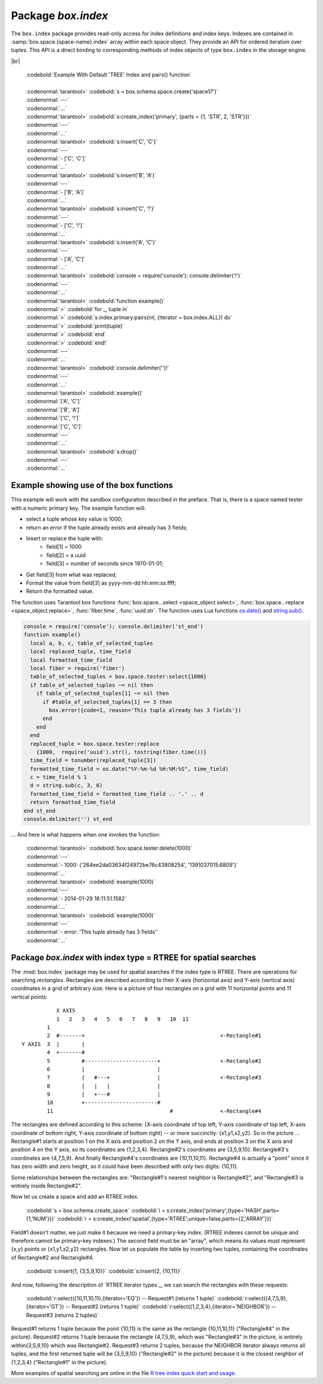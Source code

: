 -------------------------------------------------------------------------------
                            Package `box.index`
-------------------------------------------------------------------------------

The ``box.index`` package provides read-only access for index definitions and
index keys. Indexes are contained in :samp:`box.space.{space-name}.index` array within
each space object. They provide an API for ordered iteration over tuples. This
API is a direct binding to corresponding methods of index objects of type
``box.index`` in the storage engine.

.. module:: box.index

.. class:: index_object

    .. data:: unique

        true if the index is unique.

        :rtype: boolean

    .. data:: type

        Index type, 'TREE' or 'HASH' or 'BITSET' or 'RTREE'.

        :rtype: string

    .. data:: parts

        An array describing index key fields.

        :rtype: table

        | :codebold:`Example`
        |
        | :codenormal:`tarantool>` :codebold:`box.space.tester.index.primary`
        | :codenormal:`---`
        | - :codenormal:`unique: true`
        | |nbsp| :codenormal:`parts:`
        | |nbsp| :codenormal:`0:`
        | |nbsp| - :codenormal:`type: NUM`
        | |nbsp| |nbsp| |nbsp| :codenormal:`fieldno: 1`
        | |nbsp| |nbsp| |nbsp| :codenormal:`id: 0`
        | |nbsp| |nbsp| |nbsp| :codenormal:`space_id: 513`
        | |nbsp| :codenormal:`name: primary`
        | |nbsp| :codenormal:`type: TREE`
        | :codenormal:`...` |br|

    .. _index-iterator:

    .. function:: pairs(bitset-value | field-value..., iterator-type)

        This method provides iteration support within an index. Parameter type is
        used to identify the semantics of iteration. Different index types support
        different iterators. The remaining arguments of the function are varying
        and depend on the iteration type. For example, a TREE index maintains a
        strict order of keys and can return all tuples in ascending or descending
        order, starting from the specified key. Other index types, however, do not
        support ordering.

        To understand consistency of tuples returned by an iterator, it's essential
        to know the principles of the Tarantool transaction processing subsystem. An
        iterator in Tarantool does not own a consistent read view. Instead, each
        procedure is granted exclusive access to all tuples and spaces until it
        encounters a "context switch": by causing a write to disk, network, or by an
        explicit call to :func:`fiber.yield`. When the execution flow returns
        to the yielded procedure, the data set could have changed significantly.
        Iteration, resumed after a yield point, does not preserve the read view,
        but continues with the new content of the database.

        :param type: iteration strategy as defined in tables below
        :return: this method returns an iterator closure, i.e. a function which can
                be used to get the next value on each invocation
        :rtype:  function, tuple

        :except: Selected iteration type is not supported in the subject index type,
                or supplied parameters do not match iteration type.

        Complexity Factors: Index size, Index type, Number of tuples accessed.

        .. container:: table

            **TREE iterator types**

            +---------------+-----------+---------------------------------------------+
            | Type          | Arguments | Description                                 |
            +===============+===========+=============================================+
            | box.index.ALL | none      | Iterate over all tuples in an index. Tuples |
            | or 'ALL'      |           | are returned  in ascending order by key.    |
            +---------------+-----------+---------------------------------------------+
            | box.index.EQ  | field     | Equality iterator: iterate over all tuples  |
            | or 'EQ'       | values    | where field values = key values. Parts of a |
            |               |           | multi-part key need to be separated by      |
            |               |           | commas.                                     |
            |               |           |                                             |
            |               |           | If the number of field values is less than  |
            |               |           | the number of parts of a multi-part key,    |
            |               |           | the missing field values are considered to  |
            |               |           | be matching.                                |
            |               |           |                                             |
            |               |           | If there are multiple matches, then tuples  |
            |               |           | are returned in ascending order by key.     |
            +---------------+-----------+---------------------------------------------+
            | box.index.GT  | field     | Keys match if key values are greater than   |
            | or 'GT'       | values    | field values. If the number of field values |
            |               |           | is less than the number of parts of a       |
            |               |           | multi-part key, the missing field values    |
            |               |           | are considered to be matching. If the field |
            |               |           | value is ``nil``, iteration starts from the |
            |               |           | smallest key in the index. Tuples are       |
            |               |           | returned in ascending order by key.         |
            +---------------+-----------+---------------------------------------------+
            | box.index.REQ | field     | Reverse equality iterator. Matching is      |
            | or 'REQ'      | values    | determined in the same way as for           |
            |               |           | ``box.index.EQ``, but, if there are multiple|
            |               |           | matches, then tuples are returned in        |
            |               |           | descending order by key,                    |
            +---------------+-----------+---------------------------------------------+
            | box.index.GE  | field     | Keys match if key values are greater than   |
            | or 'GE'       | values    | or equal to field values. Tuples are        |
            |               |           | returned in ascending order by key. If the  |
            |               |           | field value is ``nil``, iteration starts    |
            |               |           | from the first key in the index.            |
            +---------------+-----------+---------------------------------------------+
            | box.index.LT  | field     | Keys match if key values are less than      |
            | or 'LT'       | values    | field values. Tuples are returned in        |
            |               |           | descending order by key. If the field value |
            |               |           | is ``nil``, iteration starts from the last  |
            |               |           | key in the index.                           |
            +---------------+-----------+---------------------------------------------+
            | box.index.LE  | field     | Keys match if key values are less than or   |
            | or 'LE'       | values    | equal to field values. Tuples are returned  |
            |               |           | in descending order by key. If the field    |
            |               |           | value is ``nil``, iteration starts from     |
            |               |           | the last key in the index.                  |
            +---------------+-----------+---------------------------------------------+

            **HASH iterator types**

            +---------------+-----------+---------------------------------------------+
            | Type          | Arguments | Description                                 |
            +===============+===========+=============================================+
            | box.index.ALL | none      | Iterate over all tuples in an index. Tuples |
            | or 'ALL'      |           | are returned in ascending order of the key. |
            +---------------+-----------+---------------------------------------------+
            | box.index.EQ  | field     | Equality iterator: iterate over all tuples  |
            | or 'EQ'       | values    | matching the key. Parts of a multi-part     |
            |               |           | key need to be separated by commas.         |
            |               |           |                                             |
            |               |           | A HASH index only supports exact match:     |
            |               |           | all parts of a key participating in the     |
            |               |           | index must be provided.                     |
            |               |           |                                             |
            |               |           | HASH indexes are always unique.             |
            +---------------+-----------+---------------------------------------------+
            | box.index.GT  | field     | Keys match if hashed key values are greater |
            | or 'GT'       | values    | than hashed field values. If the number of  |
            |               |           | field values is less than the number of     |
            |               |           | parts of a multi-part key, the result is an |
            |               |           | error. Tuples are returned in ascending     |
            |               |           | order by hashed key, so the order will      |
            |               |           | appear to be random. Provided that the      |
            |               |           | space is not being updated, the 'GT'        |
            |               |           | iterator can be used to retrieve all        |
            |               |           | tuples piece by piece, by supplying the     |
            |               |           | last returned value from the previous       |
            |               |           | range as the start field value for an       |
            |               |           | iterator over the next range.               |
            +---------------+-----------+---------------------------------------------+

            **BITSET iterator types**

            +----------------------------+-----------+---------------------------------------------+
            | Type                       | Arguments | Description                                 |
            +============================+===========+=============================================+
            | box.index.ALL              | none      | Iterate over all tuples in an index. Tuples |
            | or 'ALL'                   |           | are returned in ascending order of the      |
            |                            |           | key's bitset, and so will appear to be      |
            |                            |           | unordered.                                  |
            +----------------------------+-----------+---------------------------------------------+
            | box.index.EQ               | field     | Equality iterator: iterate over all tuples  |
            | or 'EQ'                    | values    | matching the field values. If there are     |
            |                            |           | multiple field values, they need to be      |
            |                            |           | separated by commas.                        |
            +----------------------------+-----------+---------------------------------------------+
            | box.index.BITS_ALL_SET     | field     | Keys match if all of the bits specified in  |
            |                            | values    | 'bit mask' are set.                         |
            +----------------------------+-----------+---------------------------------------------+
            | box.index.BITS_ANY_SET     | field     | Keys match if any of the bits specified in  |
            |                            | values    | 'bit mask' is set.                          |
            +----------------------------+-----------+---------------------------------------------+
            | box.index.BITS_ALL_NOT_SET | field     | Keys match if none of the bits specified in |
            |                            | values    | 'bit mask' is set.                          |
            +----------------------------+-----------+---------------------------------------------+

            .. _rtree-iterator:

            **RTREE iterator types**

            +--------------------+-----------+---------------------------------------------+
            | Type               | Arguments | Description                                 |
            +====================+===========+=============================================+
            | box.index.ALL      | none      | All keys match. Tuples are returned in      |
            | or 'ALL'           |           | ascending order of the primary key.         |
            +--------------------+-----------+---------------------------------------------+
            | box.index.EQ       | field     | Keys match if the rectangle defined by the  |
            | or 'EQ'            | values    | field values is the same as the rectangle   |
            |                    |           | defined by the key -- where "key" means     |
            |                    |           | "the key in the RTREE index" and            |
            |                    |           | "rectangle" means "rectangle as explained   |
            |                    |           | in section RTREE_.                          |
            +--------------------+-----------+---------------------------------------------+
            | box.index.GT       | field     | Keys match if all points of the rectangle   |
            | or 'GT'            | values    | defined by the field values are within the  |
            |                    |           | rectangle defined by the key.               |
            +--------------------+-----------+---------------------------------------------+
            | box.index.GE       | field     | Keys match if all points of the rectangle   |
            | or 'GE'            | values    | defined by the field values are within, or  |
            |                    |           | at the side of, the rectangle defined by    |
            |                    |           | the key.                                    |
            +--------------------+-----------+---------------------------------------------+
            | box.index.LT       | field     | Keys match if all points of the rectangle   |
            | or 'LT'            | values    | defined by the key are within the rectangle |
            |                    |           | defined by the field values.                |
            +--------------------+-----------+---------------------------------------------+
            | box.index.LE       | field     | Keys match if all points of the rectangle   |
            | or 'LE'            | values    | defined by the key are within, or at the    |
            |                    |           | side of, the rectangle defined by the field |
            |                    |           | values.                                     |
            +--------------------+-----------+---------------------------------------------+
            | box.index.OVERLAPS | field     | Keys match if all points of the rectangle   |
            | or 'OVERLAPS'      | values    | defined by the key are within, or at the    |
            |                    |           | side of, the rectangle defined by the field |
            |                    |           | values.                                     |
            +--------------------+-----------+---------------------------------------------+
            | box.index.NEIGHBOR | field     | Keys match if all points of the rectangle   |
            | or 'NEIGHBOR'      | values    | defined by the key are within, or at the    |
            |                    |           | side of, the rectangle defined by the field |
            |                    |           | values.                                     |
            +--------------------+-----------+---------------------------------------------+

|br|

        | :codebold:`Example With Default 'TREE' Index and pairs() function`
        |
        | :codenormal:`tarantool>` :codebold:`s = box.schema.space.create('space17')`
        | :codenormal:`---`
        | :codenormal:`...`
        | :codenormal:`tarantool>` :codebold:`s:create_index('primary', {parts = {1, 'STR', 2, 'STR'}})`
        | :codenormal:`---`
        | :codenormal:`...`
        | :codenormal:`tarantool>` :codebold:`s:insert{'C', 'C'}`
        | :codenormal:`---`
        | :codenormal:`- ['C', 'C']`
        | :codenormal:`...`
        | :codenormal:`tarantool>` :codebold:`s:insert{'B', 'A'}`
        | :codenormal:`---`
        | :codenormal:`- ['B', 'A']`
        | :codenormal:`...`
        | :codenormal:`tarantool>` :codebold:`s:insert{'C', '!'}`
        | :codenormal:`---`
        | :codenormal:`- ['C', '!']`
        | :codenormal:`...`
        | :codenormal:`tarantool>` :codebold:`s:insert{'A', 'C'}`
        | :codenormal:`---`
        | :codenormal:`- ['A', 'C']`
        | :codenormal:`...`
        | :codenormal:`tarantool>` :codebold:`console = require('console'); console.delimiter('!')`
        | :codenormal:`---`
        | :codenormal:`...`
        | :codenormal:`tarantool>` :codebold:`function example()`
        | :codenormal:`>` :codebold:`for _, tuple in`
        | :codenormal:`>` :codebold:`s.index.primary:pairs(nil, {iterator = box.index.ALL}) do`
        | :codenormal:`>` :codebold:`print(tuple)`
        | :codenormal:`>` :codebold:`end`
        | :codenormal:`>` :codebold:`end!`
        | :codenormal:`---`
        | :codenormal:`...`
        | :codenormal:`tarantool>` :codebold:`console.delimiter('')!`
        | :codenormal:`---`
        | :codenormal:`...`
        | :codenormal:`tarantool>` :codebold:`example()`
        | :codenormal:`['A', 'C']`
        | :codenormal:`['B', 'A']`
        | :codenormal:`['C', '!']`
        | :codenormal:`['C', 'C']`
        | :codenormal:`---`
        | :codenormal:`...`
        | :codenormal:`tarantool>` :codebold:`s:drop()`
        | :codenormal:`---`
        | :codenormal:`...`

.. _index_select:

    .. function:: select(key, options)

        This is an alternative to :func:`box.space...select() <space_object.select>`
        which goes via a particular index and can make use of additional
        parameters that specify the iterator type, and the limit (that is, the
        maximum number of tuples to return) and the offset (that is, which
        tuple to start with in the list).

        Parameters: :codenormal:`field-value(s)` = values to be matched against the index key.
        :codenormal:`option(s)` any or all of
        :codenormal:`iterator =` :codeitalic:`iterator-type`,
        :codenormal:`limit =` :codeitalic:`maximum-number-of-tuples`,
        :codenormal:`offset =` :codeitalic:`start-tuple-number`. 

        :return: the tuple or tuples that match the field values.
        :rtype:  tuple set as a Lua table

        EXAMPLE

        .. code-block:: lua

            -- Create a space named tester.
            -- Create a unique index 'primary', which won't be needed for this example.
            -- Create a non-unique index 'secondary' with an index on the second field.
            -- Insert three tuples, values in field[2] equal to 'X', 'Y', and 'Z'.
            -- Select all tuples where the secondary index keys are greater than 'X'.
            box.schema.space.create('tester')
            box.space.tester:create_index('primary', {parts = {1, 'NUM' }})
            box.space.tester:create_index('secondary', {type = 'tree', unique = false, parts = {2, 'STR'}})
            box.space.tester:insert{1,'X','Row with field[2]=X'}
            box.space.tester:insert{2,'Y','Row with field[2]=Y'}
            box.space.tester:insert{3,'Z','Row with field[2]=Z'}
            box.space.tester.index.secondary:select({'X'}, {iterator = 'GT', limit = 1000})

        The result will be a table of tuple and will look like this:

        .. code-block:: yaml

            ---
            - - [2, 'Y', 'Row with field[2]=Y']
              - [3, 'Z', 'Row with field[2]=Z']
            ...

        .. NOTE::

            :samp:`index.{index-name}` is optional. If it is omitted, then the assumed
            index is the first (primary-key) index. Therefore, for the example
            above, ``box.space.tester:select({1}, {iterator = 'GT'})`` would have
            returned the same two rows, via the 'primary' index.

        .. NOTE::

            :samp:`iterator = {iterator-type}` is optional. If it is omitted, then
            ``iterator = 'EQ'`` is assumed.

        .. NOTE::

            :samp:`{field-value} [, {field-value ...}]` is optional. If it is omitted,
            then every key in the index is considered to be a match, regardless of
            iterator type. Therefore, for the example above,
            ``box.space.tester:select{}`` will select every tuple in the tester
            space via the first (primary-key) index.

        .. NOTE::

            :samp:`box.space.{space-name}.index.{index-name}:select(...)[1]``. can be
            replaced by :samp:`box.space.{space-name}.index.{index-name}:get(...)`.
            That is, :codenormal:`get` can be used as a convenient shorthand to get the first
            tuple in the tuple set that would be returned by :codenormal:`select`. However,
            if there is more than one tuple in the tuple set, then :codenormal:`get` returns
            an error.

        .. code-block:: lua

            EXAMPLE WITH 'BITSET' INDEX

            The following script shows creation and search with a BITSET index.
             Notice: BITSET cannot be unique, so first a primary-key index is created.
             Notice: bit values are entered as hexadecimal literals for easier reading.
            s = box.schema.space.create('space_with_bitset')
            s:create_index('primary_index',{parts={1,'STR'},unique=true,type='TREE'})
            s:create_index('bitset_index',{parts={2, 'NUM'},unique=false,type='BITSET'})
            s:insert{'Tuple with bit value = 01', 0x01}
            s:insert{'Tuple with bit value = 10', 0x02}
            s:insert{'Tuple with bit value = 11', 0x03}
            s.index.bitset_index:select(0x02,{iterator=box.index.EQ})
            s.index.bitset_index:select(0x02,{iterator=box.index.BITS_ANY_SET})
            s.index.bitset_index:select(0x02,{iterator=box.index.BITS_ALL_SET})
            s.index.bitset_index:select(0x02,{iterator=box.index.BITS_ALL_NOT_SET})
            ...
            The above script will return:
             For EQ: Tuple with bit value = 10
             For BITS_ANY_SET: Tuple with bit value = 10 + Tuple with bit value = 11
             For BITS_ALL_SET: Tuple with bit value = 10 + Tuple with bit value = 11
             For BIT_ALL_NOT_SET: Tuple with bit value = 01

    .. function:: min([key-value])

        Find the minimum value in the specified index.

        :return: the tuple for the first key in the index. If optional
                ``key-value`` is supplied, returns the first key which
                is greater than or equal to ``key-value``.
        :rtype:  tuple
        :except: index is not of type 'TREE'.

        Complexity Factors: Index size, Index type.

        EXAMPLE

        | :codenormal:`tarantool>`  :codebold:`box.space.tester.index.primary:min()`
        | :codenormal:`---`
        | :codenormal:`- ['Alpha!', 55, 'This is the first tuple!']`
        | :codenormal:`...`

    .. function:: max([key-value])

        Find the maximum value in the specified index.

        :return: the tuple for the last key in the index. If optional ``key-value``
                is supplied, returns the last key which is less than or equal to
                ``key-value``.
        :rtype:  tuple
        :except: index is not of type 'TREE'.

        Complexity Factors: Index size, Index type.

        EXAMPLE

        | :codenormal:`tarantool>` :codebold:`box.space.tester.index.primary:max()`
        | :codenormal:`---`
        | :codenormal:`- ['Gamma!', 55, 'This is the third tuple!']`
        | :codenormal:`...`


    .. function:: random(random-value)

        Find a random value in the specified index. This method is useful when it's
        important to get insight into data distribution in an index without having
        to iterate over the entire data set.

        :param integer random-value: an arbitrary non-negative integer.
        :return: the tuple for the random key in the index.
        :rtype:  tuple

        Complexity Factors: Index size, Index type.

        EXAMPLE

        | :codenormal:`tarantool>` :codebold:`box.space.tester.index.secondary:random(1)`
        | :codenormal:`---`
        | :codenormal:`- ['Beta!', 66, 'This is the second tuple!']`
        | :codenormal:`...`

    .. function:: count(key-value, options)

        Iterate over an index, counting the number of
        tuples which equal the provided search criteria.

        :param lua-value key-value: the value which must match the key(s) in the
                                    specified index. The type may be a list of
                                    field-values, or a tuple containing only
                                    the field-values.

        :return: the number of matching index keys. The ``index`` function
                is only applicable for the memtx storage engine.
        :rtype:  number

        EXAMPLE

        | :codenormal:`tarantool>` :codebold:`box.space.tester.index.primary:count(999)`
        | :codenormal:`---`
        | :codenormal:`- 0`
        | :codenormal:`...`
        | :codenormal:`tarantool>` :codebold:`box.space.tester.index.primary:count('Alpha!', { iterator = 'LE' })`
        | :codenormal:`---`
        | :codenormal:`- 1`
        | :codenormal:`...`

    .. function:: alter({options})

        Alter an index.

        :param table options: options list for create_index().
        :return: nil

        :except: If index-name doesn't exist.
        :except: The first index cannot be changed to {unique = false}.
        :except: The alter function is only applicable for the memtx storage engine.

        EXAMPLE

        | :codenormal:`tarantool>` :codebold:`box.space.space55.index.primary:alter({type = 'HASH'})`
        | :codenormal:`---`
        | :codenormal:`...`

    .. function:: drop()

        Drop an index. Dropping a primary-key index has
        a side effect: all tuples are deleted.

        :return: nil.
        :except: If index-name doesn't exist.

        EXAMPLE

        | :codenormal:`tarantool>` :codebold:`box.space.space55.index.primary:drop()`
        | :codenormal:`---`
        | :codenormal:`...`

    .. function:: rename(index-name)

        Rename an index.

        :param string index-name: new name for index.
        :return: nil
        :except: If index-name doesn't exist.

        EXAMPLE

        | :codenormal:`tarantool>` :codebold:`box.space.space55.index.primary:rename('secondary')`
        | :codenormal:`---`
        | :codenormal:`...`

        Complexity Factors: Index size, Index type, Number of tuples accessed.

    .. function:: bsize()

        Return the total number of bytes taken by the index.

        :return: number of bytes
        :rtype: number

=================================================================
                         Example showing use of the box functions
=================================================================

This example will work with the sandbox configuration described in the preface.
That is, there is a space named tester with a numeric primary key. The example
function will:

* select a tuple whose key value is 1000;
* return an error if the tuple already exists and already has 3 fields;
* Insert or replace the tuple with:
    * field[1] = 1000
    * field[2] = a uuid
    * field[3] = number of seconds since 1970-01-01;
* Get field[3] from what was replaced;
* Format the value from field[3] as yyyy-mm-dd hh:mm:ss.ffff;
* Return the formatted value.

The function uses Tarantool box functions
:func:`box.space...select <space_object.select>`,
:func:`box.space...replace <space_object.replace>`, :func:`fiber.time`,
:func:`uuid.str`. The function uses
Lua functions `os.date()`_ and `string.sub()`_.

.. _os.date(): http://www.lua.org/pil/22.1.html
.. _string.sub(): http://www.lua.org/pil/20.html

.. code-block:: lua

    console = require('console'); console.delimiter('st_end')
    function example()
      local a, b, c, table_of_selected_tuples
      local replaced_tuple, time_field
      local formatted_time_field
      local fiber = require('fiber')
      table_of_selected_tuples = box.space.tester:select{1000}
      if table_of_selected_tuples ~= nil then
        if table_of_selected_tuples[1] ~= nil then
          if #table_of_selected_tuples[1] == 3 then
            box.error({code=1, reason='This tuple already has 3 fields'})
          end
        end
      end
      replaced_tuple = box.space.tester:replace
        {1000,  require('uuid').str(), tostring(fiber.time())}
      time_field = tonumber(replaced_tuple[3])
      formatted_time_field = os.date("%Y-%m-%d %H:%M:%S", time_field)
      c = time_field % 1
      d = string.sub(c, 3, 6)
      formatted_time_field = formatted_time_field .. '.' .. d
      return formatted_time_field
    end st_end
    console.delimiter('') st_end

... And here is what happens when one invokes the function:

    | :codenormal:`tarantool>` :codebold:`box.space.tester:delete(1000)`
    | :codenormal:`---`
    | :codenormal:`- 1000: {'264ee2da03634f24972be76c43808254', '1391037015.6809'}`
    | :codenormal:`...`
    | :codenormal:`tarantool>` :codebold:`example(1000)`
    | :codenormal:`---`
    | :codenormal:`- 2014-01-29 16:11:51.1582`
    | :codenormal:`...`
    | :codenormal:`tarantool>` :codebold:`example(1000)`
    | :codenormal:`---`
    | :codenormal:`- error: 'This tuple already has 3 fields'`
    | :codenormal:`...`

.. _RTREE:

=============================================================================
             Package `box.index` with index type = RTREE for spatial searches
=============================================================================

The :mod:`box.index` package may be used for spatial searches if the index type
is RTREE. There are operations for searching *rectangles*. Rectangles are
described according to their X-axis (horizontal axis) and Y-axis (vertical axis)
coordinates in a grid of arbitrary size. Here is a picture of four rectangles on
a grid with 11 horizontal points and 11 vertical points:

::

               X AXIS
               1   2   3   4   5   6   7   8   9   10  11
            1
            2  #-------+                                           <-Rectangle#1
    Y AXIS  3  |       |
            4  +-------#
            5          #-----------------------+                   <-Rectangle#2
            6          |                       |
            7          |   #---+               |                   <-Rectangle#3
            8          |   |   |               |
            9          |   +---#               |
            10         +-----------------------#
            11                                     #               <-Rectangle#4

The rectangles are defined according to this scheme: {X-axis coordinate of top
left, Y-axis coordinate of top left, X-axis coordinate of bottom right, Y-axis
coordinate of bottom right} -- or more succinctly: {x1,y1,x2,y2}. So in the
picture ... Rectangle#1 starts at position 1 on the X axis and position 2 on
the Y axis, and ends at position 3 on the X axis and position 4 on the Y axis,
so its coordinates are {1,2,3,4}. Rectangle#2's coordinates are {3,5,9,10}.
Rectangle#3's coordinates are {4,7,5,9}. And finally Rectangle#4's coordinates
are {10,11,10,11}. Rectangle#4 is actually a "point" since it has zero width
and zero height, so it could have been described with only two digits: {10,11}.

Some relationships between the rectangles are: "Rectangle#1's nearest neighbor
is Rectangle#2", and "Rectangle#3 is entirely inside Rectangle#2".

Now let us create a space and add an RTREE index.

    :codebold:`s = box.schema.create_space`
    :codebold:`i = s:create_index('primary',{type='HASH',parts={1,'NUM'}})`
    :codebold:`r = s:create_index('spatial',{type='RTREE',unique=false,parts={2,'ARRAY'}})`

Field#1 doesn't matter, we just make it because we need a primary-key index.
(RTREE indexes cannot be unique and therefore cannot be primary-key indexes.)
The second field must be an "array", which means its values must represent
{x,y} points or {x1,y1,x2,y2} rectangles. Now let us populate the table by
inserting two tuples, containing the coordinates of Rectangle#2 and Rectangle#4.

    :codebold:`s:insert{1, {3,5,9,10}}`
    :codebold:`s:insert{2, {10,11}}`

And now, following the description of `RTREE iterator types`_, we can search the
rectangles with these requests:

.. _RTREE iterator types: rtree-iterator_

    :codebold:`r:select({10,11,10,11},{iterator='EQ'})   -- Request#1 (returns 1 tuple)`
    :codebold:`r:select({4,7,5,9},{iterator='GT'})       -- Request#2 (returns 1 tuple)`
    :codebold:`r:select({1,2,3,4},{iterator='NEIGHBOR'}) -- Request#3 (returns 2 tuples)`

Request#1 returns 1 tuple because the point {10,11} is the same as the rectangle
{10,11,10,11} ("Rectangle#4" in the picture). Request#2 returns 1 tuple because
the rectangle {4,7,5,9}, which was "Rectangle#3" in the picture, is entirely
within{3,5,9,10} which was Rectangle#2. Request#3 returns 2 tuples, because the
NEIGHBOR iterator always returns all tuples, and the first returned tuple will
be {3,5,9,10} ("Rectangle#2" in the picture) because it is the closest neighbor
of {1,2,3,4} ("Rectangle#1" in the picture).

More examples of spatial searching are online in the file `R tree index quick
start and usage`_.

.. _R tree index quick start and usage: https://github.com/tarantool/tarantool/wiki/R-tree-index-quick-start-and-usage


